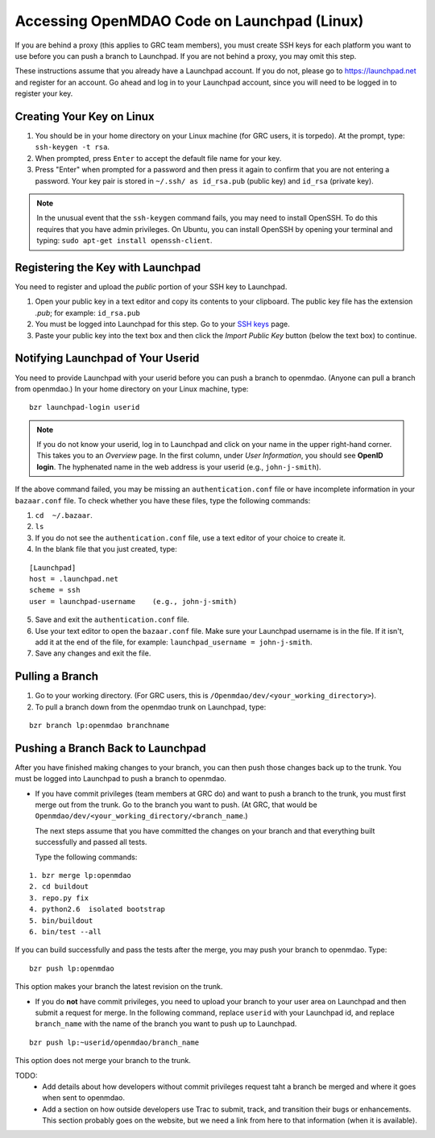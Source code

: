 Accessing OpenMDAO Code on Launchpad (Linux)
============================================

If you are behind a proxy (this applies to GRC team members), you must create SSH keys for
each platform you want to use before you can push a branch to Launchpad. If you are not
behind a proxy, you may omit this step.

These instructions assume that you already have a Launchpad account. If you do not, please go
to https://launchpad.net and register for an account. Go ahead and log in to your Launchpad
account, since you will need to be logged in to register your key. 

Creating Your Key on Linux
---------------------------

1. You should be in your home directory on your Linux machine (for GRC users, it is torpedo). At
   the prompt, type: ``ssh-keygen -t rsa``. 
2. When prompted, press ``Enter`` to accept the default file name for your key. 
3. Press "Enter" when prompted for a password and then press it again to
   confirm that you are not entering a password. Your key pair is stored in ``~/.ssh/
   as id_rsa.pub`` (public key) and ``id_rsa`` (private key).

.. note::  In the unusual event that the ``ssh-keygen`` command fails, you may need to install
   OpenSSH. To do this requires that you have admin privileges. On Ubuntu, you can install
   OpenSSH by opening your terminal and typing: ``sudo apt-get install openssh-client``. 


Registering the Key with Launchpad
----------------------------------

You need to register and upload the *public* portion of your SSH key to Launchpad. 

1. Open your public key in a text editor and copy its contents to your clipboard. The public key
   file has the extension *.pub*; for example:  ``id_rsa.pub`` 
2. You must be logged into Launchpad for this step. Go to your `SSH keys
   <https://launchpad.net/people/+me/+editsshkeys>`_ page. 
3. Paste your public key into the text box and then click the *Import Public Key* button (below the
   text box) to continue. 


Notifying Launchpad of Your Userid
----------------------------------
	
You need to provide Launchpad with your userid before you can push a branch to openmdao. (Anyone can pull
a branch from openmdao.) In your home directory on your Linux machine, type: 

::

  bzr launchpad-login userid

.. note:: If you do not know your userid, log in to Launchpad and click on your name in the upper
   right-hand corner. This takes you to an *Overview* page. In the first column, under *User Information*, 
   you should see **OpenID login**. The hyphenated name in the web address is your userid (e.g.,
   ``john-j-smith``).

If the above command failed, you may be missing an ``authentication.conf`` file or have incomplete
information in your ``bazaar.conf`` file. To check whether you have these files, type the following
commands:

1. ``cd  ~/.bazaar``.
2. ``ls``
3. If you do not see the ``authentication.conf`` file, use a text editor of your choice to
   create it.  
4. In the blank file that you just created, type:

::
     
     [Launchpad]
     host = .launchpad.net
     scheme = ssh
     user = launchpad-username    (e.g., john-j-smith)
  
5. Save and exit the ``authentication.conf`` file.
6. Use your text editor to open the ``bazaar.conf`` file. Make sure your Launchpad username is in the
   file. If it isn't, add it at the end of the file, for example:  ``launchpad_username = john-j-smith``.
7. Save any changes and exit the file.

Pulling a Branch 
----------------

1. Go to your working directory. (For GRC users, this is ``/Openmdao/dev/<your_working_directory>``).
2. To pull a branch down from the openmdao trunk on Launchpad, type: 

::
  
  bzr branch lp:openmdao branchname


Pushing a Branch Back to Launchpad
----------------------------------

After you have finished making changes to your branch, you can then push those changes back up to
the trunk. You must be logged into Launchpad to push a branch to openmdao.

- If you have commit privileges (team members at GRC do) and want to push a branch to the trunk, you
  must first merge out from the trunk. Go to the branch you want to push. (At GRC, that would be
  ``Openmdao/dev/<your_working_directory/<branch_name``.) 

  The next steps assume that you have committed the changes on your branch and that everything built
  successfully and passed all tests. 
  
  Type the following commands:

::
  
  1. bzr merge lp:openmdao    
  2. cd buildout
  3. repo.py fix
  4. python2.6  isolated bootstrap
  5. bin/buildout
  6. bin/test --all
                          
If you can build successfully and pass the tests after the merge, you may push your branch to openmdao.
Type:

::
  
  bzr push lp:openmdao

This option makes your branch the latest revision on the trunk.

- If you do **not** have commit privileges, you need to upload your branch to your user area on Launchpad
  and then submit a request for merge. In the following command, replace ``userid`` with your Launchpad id,
  and replace ``branch_name`` with the name of the branch you want to push up to Launchpad.

::

  bzr push lp:~userid/openmdao/branch_name 

This option does not merge your branch to the trunk.  


TODO:
  * Add details about how developers without commit privileges request taht a branch be merged and
    where it goes when sent to openmdao. 
  * Add a section on how outside developers use Trac to submit, track, and transition their bugs or
    enhancements. This section probably goes on the website, but we need a link from here to that
    information (when it is available).
